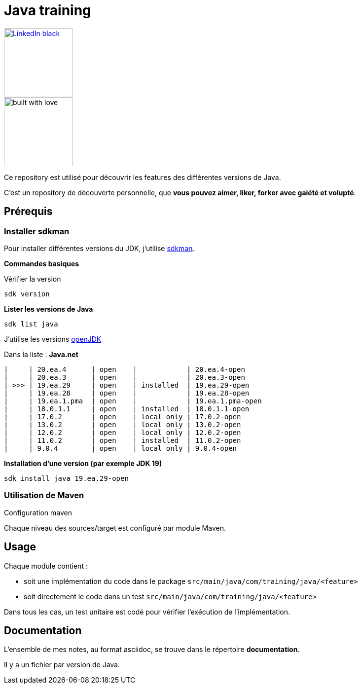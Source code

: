 = Java training

:uri-linkedin: https://fr.linkedin.com/in/matthieumasztalir

ifdef::env-github[]
image:https://img.shields.io/badge/-LinkedIn-black.svg?style=for-the-badge&logo=linkedin&colorB=555[link={uri-linkedin},width=140]
image:http://ForTheBadge.com/images/badges/built-with-love.svg[]
endif::[]

ifndef::env-github[]
image::https://img.shields.io/badge/-LinkedIn-black.svg?style=for-the-badge&logo=linkedin&colorB=555[link={uri-linkedin},width=140]
image::http://ForTheBadge.com/images/badges/built-with-love.svg[width=140]
endif::[]

[.text-center]
Ce repository est utilisé pour découvrir les features des différentes versions de Java.

[.text-center]
C'est un repository de découverte personnelle, que *vous pouvez aimer, liker, forker avec gaiété et volupté*.

== Prérequis

=== Installer sdkman

Pour installer différentes versions du JDK, j'utilise https://sdkman.io/install[sdkman].

*Commandes basiques*

Vérifier la version

[source,shell]
----
sdk version
----

**Lister les versions de Java **

[source,shell]
----
sdk list java
----

J'utilise les versions https://openjdk.org/[openJDK]

Dans la liste : *Java.net*

[literal]
|     | 20.ea.4      | open    |            | 20.ea.4-open
|     | 20.ea.3      | open    |            | 20.ea.3-open
| >>> | 19.ea.29     | open    | installed  | 19.ea.29-open
|     | 19.ea.28     | open    |            | 19.ea.28-open
|     | 19.ea.1.pma  | open    |            | 19.ea.1.pma-open
|     | 18.0.1.1     | open    | installed  | 18.0.1.1-open
|     | 17.0.2       | open    | local only | 17.0.2-open
|     | 13.0.2       | open    | local only | 13.0.2-open
|     | 12.0.2       | open    | local only | 12.0.2-open
|     | 11.0.2       | open    | installed  | 11.0.2-open
|     | 9.0.4        | open    | local only | 9.0.4-open

**Installation d'une version (par exemple JDK 19)
**

[source,shell]
----
sdk install java 19.ea.29-open
----

=== Utilisation de Maven

Configuration maven

Chaque niveau des sources/target est configuré par module Maven.


== Usage

Chaque module contient :

* soit une implémentation du code dans le package ``src/main/java/com/training/java/<feature>``
* soit directement le code dans un test ``src/main/java/com/training/java/<feature>``

Dans tous les cas, un test unitaire est codé pour vérifier l'exécution de l'implémentation.

== Documentation

L'ensemble de mes notes, au format asciidoc, se trouve dans le répertoire *documentation*.

Il y a un fichier par version de Java.

